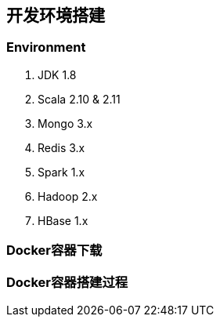 == 开发环境搭建

=== Environment

. JDK 1.8
. Scala 2.10 & 2.11
. Mongo 3.x
. Redis 3.x
. Spark 1.x
. Hadoop 2.x
. HBase 1.x

=== Docker容器下载

=== Docker容器搭建过程




